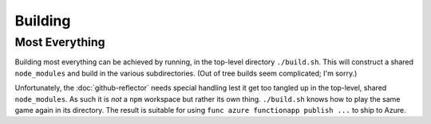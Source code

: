 ########
Building
########

Most Everything
###############

Building most everything can be achieved by running, in the top-level directory
``./build.sh``.  This will construct a shared ``node_modules`` and build in the
various subdirectories.  (Out of tree builds seem complicated; I'm sorry.)

Unfortunately, the :doc:`github-reflector` needs special handling lest it get
too tangled up in the top-level, shared ``node_modules``.  As such it is *not*
a ``npm`` workspace but rather its own thing.  ``./build.sh`` knows how to play
the same game again in its directory.  The result is suitable for using ``func
azure functionapp publish ...`` to ship to Azure.
